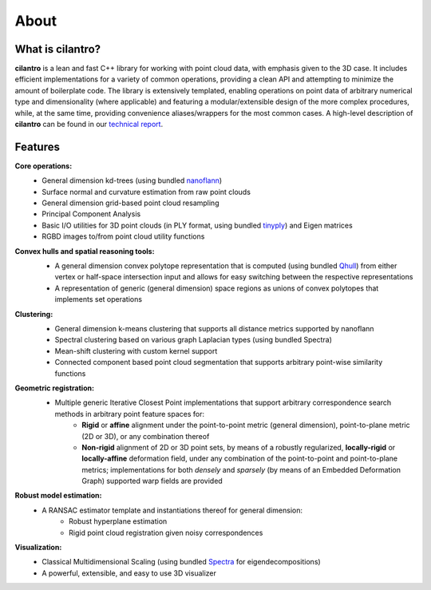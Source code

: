 =====
About
=====

What is cilantro?
=================
**cilantro** is a lean and fast C++ library for working with point cloud data, with emphasis given to the 3D case. It includes efficient implementations for a variety of common operations, providing a clean API and attempting to minimize the amount of boilerplate code. The library is extensively templated, enabling operations on point data of arbitrary numerical type and dimensionality (where applicable) and featuring a modular/extensible design of the more complex procedures, while, at the same time, providing convenience aliases/wrappers for the most common cases. A high-level description of **cilantro** can be found in our `technical report`_.

Features
========

**Core operations:**
    - General dimension kd-trees (using bundled nanoflann_)
    - Surface normal and curvature estimation from raw point clouds
    - General dimension grid-based point cloud resampling
    - Principal Component Analysis
    - Basic I/O utilities for 3D point clouds (in PLY format, using bundled tinyply_) and Eigen matrices
    - RGBD images to/from point cloud utility functions

**Convex hulls and spatial reasoning tools:**
    - A general dimension convex polytope representation that is computed (using bundled Qhull_) from either vertex or half-space intersection input and allows for easy switching between the respective representations
    - A representation of generic (general dimension) space regions as unions of convex polytopes that implements set operations

    .. image:: https://kzampog.github.io/images/convex.png
        :width: 800
        :align: center

**Clustering:**
    - General dimension k-means clustering that supports all distance metrics supported by nanoflann
    - Spectral clustering based on various graph Laplacian types (using bundled Spectra)
    - Mean-shift clustering with custom kernel support
    - Connected component based point cloud segmentation that supports arbitrary point-wise similarity functions

    .. image:: https://kzampog.github.io/images/conn_comp.png
        :width: 800
        :align: center

**Geometric registration:**
    - Multiple generic Iterative Closest Point implementations that support arbitrary correspondence search methods in arbitrary point feature spaces for:
        * **Rigid** or **affine** alignment under the point-to-point metric (general dimension), point-to-plane metric (2D or 3D), or any combination thereof
        * **Non-rigid** alignment of 2D or 3D point sets, by means of a robustly regularized, **locally-rigid** or **locally-affine** deformation field, under any combination of the point-to-point and point-to-plane metrics; implementations for both *densely* and *sparsely* (by means of an Embedded Deformation Graph) supported warp fields are provided

    .. image:: https://kzampog.github.io/images/fusion.png
        :width: 800
        :align: center
    .. image:: https://kzampog.github.io/images/non_rigid.png
        :width: 800
        :align: center

**Robust model estimation:**
    - A RANSAC estimator template and instantiations thereof for general dimension:
        * Robust hyperplane estimation
        * Rigid point cloud registration given noisy correspondences

**Visualization:**
    - Classical Multidimensional Scaling (using bundled Spectra_ for eigendecompositions)
    - A powerful, extensible, and easy to use 3D visualizer

.. _nanoflann: https://github.com/jlblancoc/nanoflann
.. _Spectra: https://github.com/yixuan/spectra
.. _tinyply: https://github.com/ddiakopoulos/tinyply
.. _Qhull: http://www.qhull.org/
.. _technical report: https://arxiv.org/abs/1807.00399
